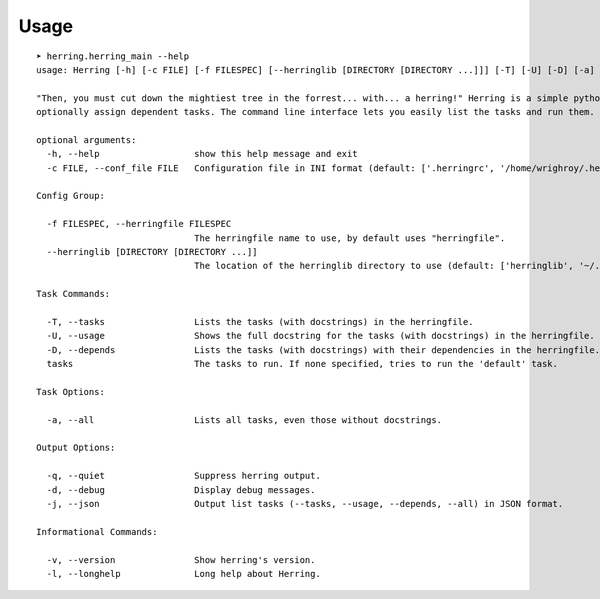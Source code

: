 

Usage
=====

::

    ➤ herring.herring_main --help
    usage: Herring [-h] [-c FILE] [-f FILESPEC] [--herringlib [DIRECTORY [DIRECTORY ...]]] [-T] [-U] [-D] [-a] [-q] [-d] [-j] [-v] [-l] [tasks [tasks ...]]
    
    "Then, you must cut down the mightiest tree in the forrest... with... a herring!" Herring is a simple python make utility. You write tasks in python, and
    optionally assign dependent tasks. The command line interface lets you easily list the tasks and run them. See --longhelp for details.
    
    optional arguments:
      -h, --help                  show this help message and exit
      -c FILE, --conf_file FILE   Configuration file in INI format (default: ['.herringrc', '/home/wrighroy/.herring/herring.conf', '/home/wrighroy/.herringrc'])
    
    Config Group:
    
      -f FILESPEC, --herringfile FILESPEC
                                  The herringfile name to use, by default uses "herringfile".
      --herringlib [DIRECTORY [DIRECTORY ...]]
                                  The location of the herringlib directory to use (default: ['herringlib', '~/.herring/herringlib']).
    
    Task Commands:
    
      -T, --tasks                 Lists the tasks (with docstrings) in the herringfile.
      -U, --usage                 Shows the full docstring for the tasks (with docstrings) in the herringfile.
      -D, --depends               Lists the tasks (with docstrings) with their dependencies in the herringfile.
      tasks                       The tasks to run. If none specified, tries to run the 'default' task.
    
    Task Options:
    
      -a, --all                   Lists all tasks, even those without docstrings.
    
    Output Options:
    
      -q, --quiet                 Suppress herring output.
      -d, --debug                 Display debug messages.
      -j, --json                  Output list tasks (--tasks, --usage, --depends, --all) in JSON format.
    
    Informational Commands:
    
      -v, --version               Show herring's version.
      -l, --longhelp              Long help about Herring.
    

